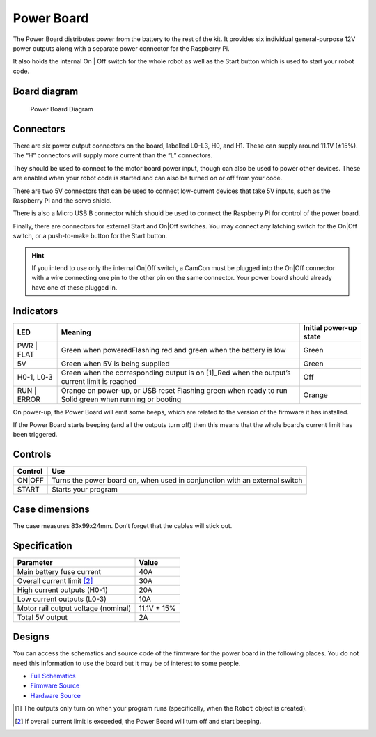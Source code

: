 Power Board
===========

The Power Board distributes power from the battery to the rest of the
kit. It provides six individual general-purpose 12V power outputs along
with a separate power connector for the Raspberry Pi.

It also holds the internal On | Off switch for the whole robot as well as
the Start button which is used to start your robot code.

Board diagram
-------------

.. figure:: /_static/kit/pbv4_diagram.png
   :alt: Power Board Diagram
   :scale: 75%

   Power Board Diagram

Connectors
----------

There are six power output connectors on the board, labelled L0–L3, H0,
and H1. These can supply around 11.1V (±15%). The “H” connectors will
supply more current than the “L” connectors.

They should be used to connect to the motor board power input, though
can also be used to power other devices. These are enabled when your
robot code is started and can also be turned on or off from your code.

There are two 5V connectors that can be used to connect low-current
devices that take 5V inputs, such as the Raspberry Pi and the servo
shield.

There is also a Micro USB B connector which should be used to connect
the Raspberry Pi for control of the power board.

Finally, there are connectors for external Start and On|Off switches.
You may connect any latching switch for the On|Off switch, or a
push-to-make button for the Start button.

.. Hint:: If you intend to use only the internal On|Off
    switch, a CamCon must be plugged into the On|Off connector with a wire
    connecting one pin to the other pin on the same connector. Your power
    board should already have one of these plugged in.

Indicators
----------

+---------+-----------------------------------------------------+----------+
| LED     | Meaning                                             | Initial  |
|         |                                                     | power-up |
|         |                                                     | state    |
+=========+=====================================================+==========+
| PWR |   | Green when poweredFlashing red and green when the   | Green    |
| FLAT    | battery is low                                      |          |
+---------+-----------------------------------------------------+----------+
| 5V      | Green when 5V is being supplied                     | Green    |
+---------+-----------------------------------------------------+----------+
| H0-1,   | Green when the corresponding output is on  [1]_Red  | Off      |
| L0-3    | when the output’s current limit is reached          |          |
+---------+-----------------------------------------------------+----------+
| RUN |   | Orange on power-up, or USB reset Flashing green     | Orange   |
| ERROR   | when ready to run Solid green when running or       |          |
|         | booting                                             |          |
+---------+-----------------------------------------------------+----------+

On power-up, the Power Board will emit some beeps, which are related to
the version of the firmware it has installed.

If the Power Board starts beeping (and all the outputs turn off) then
this means that the whole board’s current limit has been triggered.

Controls
--------

+--------+---------------------------------------------------------------+
| Control| Use                                                           |
|        |                                                               |
+========+===============================================================+
| ON|OFF | Turns the power board on, when used in conjunction with an    |
|        | external switch                                               |
+--------+---------------------------------------------------------------+
| START  | Starts your program                                           |
|        |                                                               |
+--------+---------------------------------------------------------------+

Case dimensions
---------------

The case measures 83x99x24mm. Don’t forget that the cables will stick
out.

Specification
-------------

=================================== ===========
Parameter                           Value
=================================== ===========
Main battery fuse current           40A
Overall current limit [2]_          30A
High current outputs (H0-1)         20A
Low current outputs (L0-3)          10A
Motor rail output voltage (nominal) 11.1V ± 15%
Total 5V output                     2A
=================================== ===========

Designs
-------

You can access the schematics and source code of the firmware for the
power board in the following places. You do not need this information to
use the board but it may be of interest to some people.

-  `Full Schematics </_static/kit/pbv4_schematic.pdf>`__
-  `Firmware Source <https://github.com/sourcebots/power-v4-fw>`__
-  `Hardware Source <https://github.com/sourcebots/power-v4-hw>`__

.. [1]
   The outputs only turn on when your program runs (specifically, when
   the ``Robot`` object is created).

.. [2]
   If overall current limit is exceeded, the Power Board will turn off
   and start beeping.